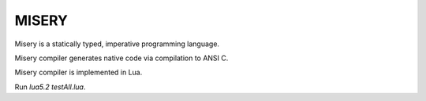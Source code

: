 MISERY
======

Misery is a statically typed, imperative programming language.

Misery compiler generates native code via compilation to ANSI C.

Misery compiler is implemented in Lua.


Run `lua5.2 testAll.lua`.

